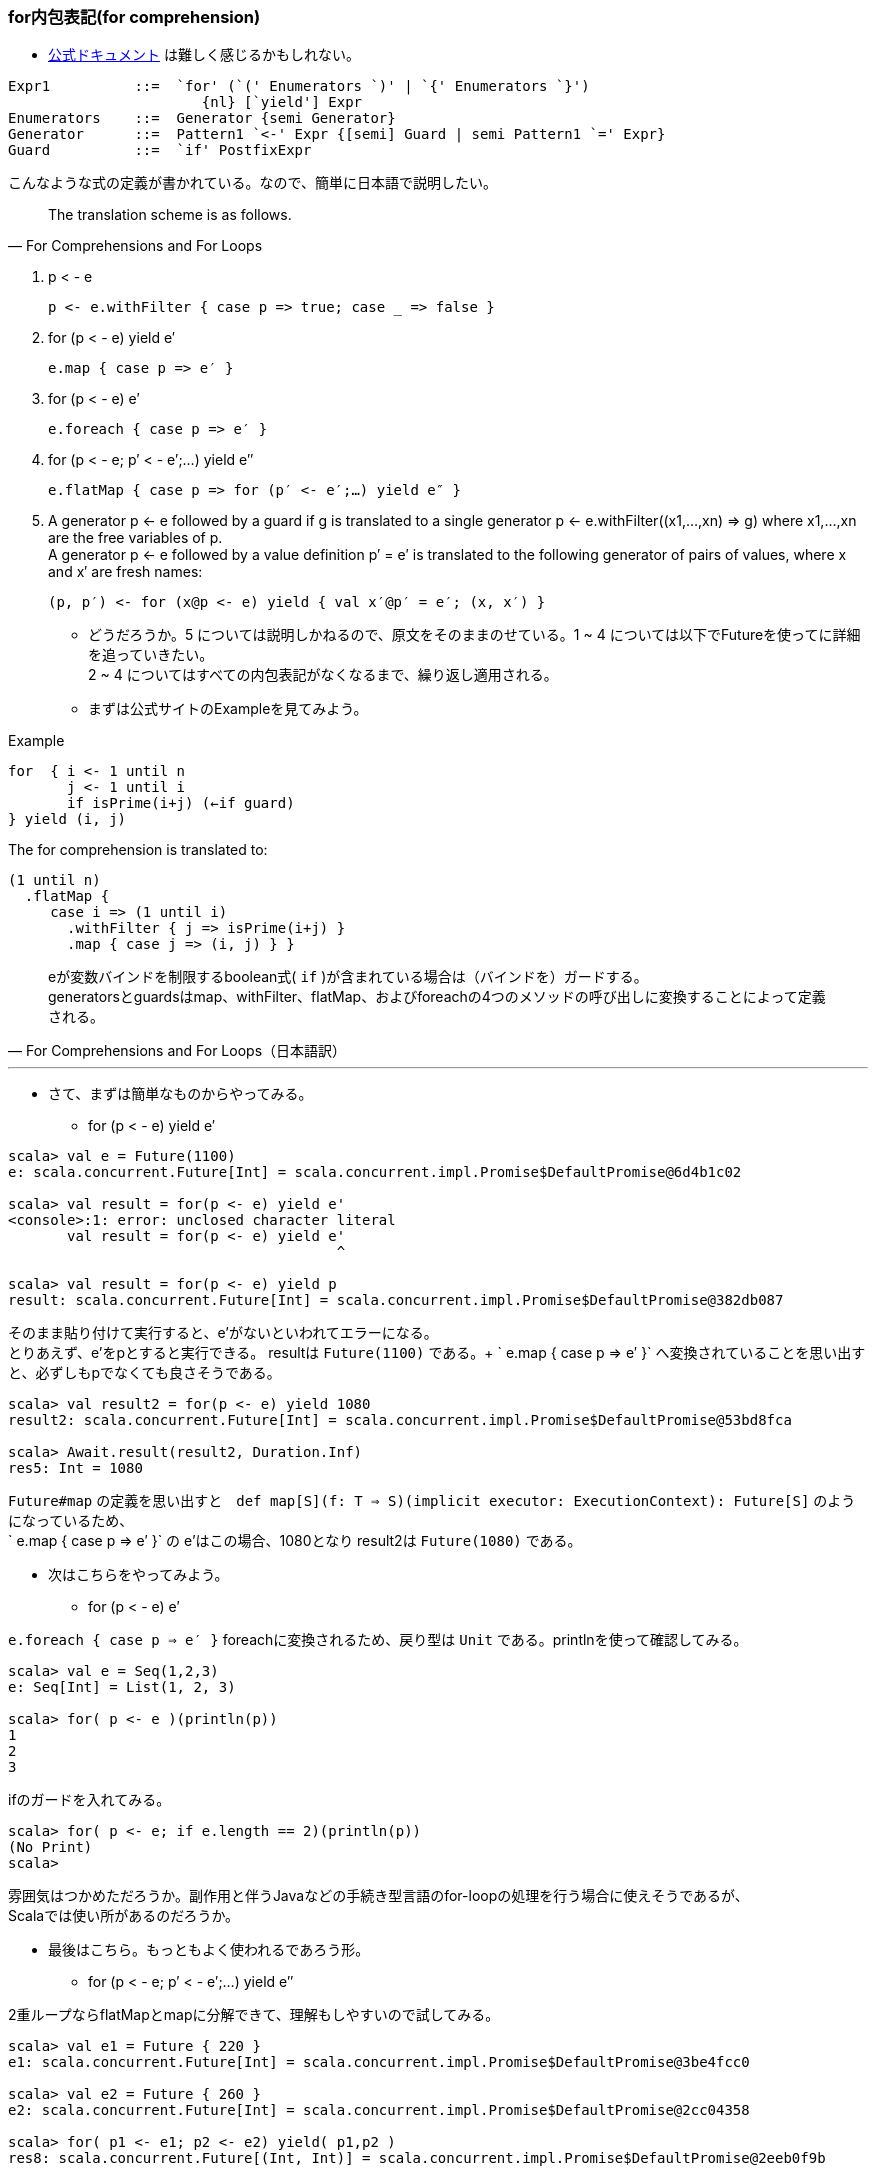 === for内包表記(for comprehension)
- http://www.scala-lang.org/files/archive/spec/2.11/06-expressions.html#for-comprehensions-and-for-loops[公式ドキュメント, window="_blank"]
は難しく感じるかもしれない。 +
----
Expr1          ::=  `for' (`(' Enumerators `)' | `{' Enumerators `}')
                       {nl} [`yield'] Expr
Enumerators    ::=  Generator {semi Generator}
Generator      ::=  Pattern1 `<-' Expr {[semi] Guard | semi Pattern1 `=' Expr}
Guard          ::=  `if' PostfixExpr
----
こんなような式の定義が書かれている。なので、簡単に日本語で説明したい。

[quote, For Comprehensions and For Loops]
The translation scheme is as follows.

. p < - e

    p <- e.withFilter { case p => true; case _ => false }

. for (p < - e) yield e′

    e.map { case p => e′ }

. for (p < - e) e′

    e.foreach { case p => e′ }

. for (p < - e; p′ < - e′;…) yield e″

    e.flatMap { case p => for (p′ <- e′;…) yield e″ }

. A generator p <- e followed by a guard if g is translated to a single generator p <- e.withFilter((x1,…,xn) => g) where x1,…,xn are the free variables of p. +
A generator p <- e followed by a value definition p′ = e′ is translated to the following generator of pairs of values, where x and x′ are fresh names:

    (p, p′) <- for (x@p <- e) yield { val x′@p′ = e′; (x, x′) }

- どうだろうか。5 については説明しかねるので、原文をそのままのせている。1 ~ 4 については以下でFutureを使ってに詳細を追っていきたい。 +
2 ~ 4 についてはすべての内包表記がなくなるまで、繰り返し適用される。
- まずは公式サイトのExampleを見てみよう。

.Example
[source, scala]
----
for  { i <- 1 until n
       j <- 1 until i
       if isPrime(i+j) (←if guard)
} yield (i, j)
----
The for comprehension is translated to:
[source, scala]
----
(1 until n)
  .flatMap {
     case i => (1 until i)
       .withFilter { j => isPrime(i+j) }
       .map { case j => (i, j) } }
----
[quote, For Comprehensions and For Loops（日本語訳）]
eが変数バインドを制限するboolean式( `if` )が含まれている場合は（バインドを）ガードする。 +
generatorsとguardsはmap、withFilter、flatMap、およびforeachの4つのメソッドの呼び出しに変換することによって定義される。 +

'''

- さて、まずは簡単なものからやってみる。
[square]
* for (p < - e) yield e′

[source, scala, linenums]
----
scala> val e = Future(1100)
e: scala.concurrent.Future[Int] = scala.concurrent.impl.Promise$DefaultPromise@6d4b1c02

scala> val result = for(p <- e) yield e'
<console>:1: error: unclosed character literal
       val result = for(p <- e) yield e'
                                       ^

scala> val result = for(p <- e) yield p
result: scala.concurrent.Future[Int] = scala.concurrent.impl.Promise$DefaultPromise@382db087
----
そのまま貼り付けて実行すると、e'がないといわれてエラーになる。 +
とりあえず、e'をpとすると実行できる。 resultは `Future(1100)` である。+
` e.map { case p => e′ }` へ変換されていることを思い出すと、必ずしもpでなくても良さそうである。

----
scala> val result2 = for(p <- e) yield 1080
result2: scala.concurrent.Future[Int] = scala.concurrent.impl.Promise$DefaultPromise@53bd8fca

scala> Await.result(result2, Duration.Inf)
res5: Int = 1080
----
`Future#map` の定義を思い出すと　`def map[S](f: T => S)(implicit executor: ExecutionContext): Future[S]` のようになっているため、 +
` e.map { case p => e′ }` の e'はこの場合、1080となり result2は `Future(1080)` である。

- 次はこちらをやってみよう。
[square]
* for (p < - e) e′ +

`e.foreach { case p => e′ }` foreachに変換されるため、戻り型は `Unit` である。printlnを使って確認してみる。

----
scala> val e = Seq(1,2,3)
e: Seq[Int] = List(1, 2, 3)

scala> for( p <- e )(println(p))
1
2
3
----
ifのガードを入れてみる。
----
scala> for( p <- e; if e.length == 2)(println(p))
(No Print)
scala>
----
雰囲気はつかめただろうか。副作用と伴うJavaなどの手続き型言語のfor-loopの処理を行う場合に使えそうであるが、 +
Scalaでは使い所があるのだろうか。

- 最後はこちら。もっともよく使われるであろう形。
* for (p < - e; p′ < - e′;…) yield e″ +

2重ループならflatMapとmapに分解できて、理解もしやすいので試してみる。

----
scala> val e1 = Future { 220 }
e1: scala.concurrent.Future[Int] = scala.concurrent.impl.Promise$DefaultPromise@3be4fcc0

scala> val e2 = Future { 260 }
e2: scala.concurrent.Future[Int] = scala.concurrent.impl.Promise$DefaultPromise@2cc04358

scala> for( p1 <- e1; p2 <- e2) yield( p1,p2 )
res8: scala.concurrent.Future[(Int, Int)] = scala.concurrent.impl.Promise$DefaultPromise@2eeb0f9b

// 公式サイトのとおり、変換する。（ひたむきに）
scala> e1.flatMap{ case p1 => for(p2 <- e2) yield( p1,p2 ) }
res9: scala.concurrent.Future[(Int, Int)] = scala.concurrent.impl.Promise$DefaultPromise@2cd4e16a
// （ひたむきに）
scala> e1.flatMap{ case p1 => e2.map( p2 => ( p1, p2 ) ) }
res10: scala.concurrent.Future[(Int, Int)] = scala.concurrent.impl.Promise$DefaultPromise@413d1baf

----
どうも、変換できているようだ。ともに `Future(220,260)` である。 +
これでは簡単すぎるので、もう少し手をいれたい。ifでガードしてみる。

----
scala> for( p1 <- e1; if p1 == 230; p2 <- e2 ) yield(p1, p2)
res11: scala.concurrent.Future[(Int, Int)] = scala.concurrent.impl.Promise$DefaultPromise@79be91eb

scala> val result2 = for( p1 <- e1; if p1 == 230; p2 <- e2 ) yield(p1, p2)
result2: scala.concurrent.Future[(Int, Int)] = scala.concurrent.impl.Promise$DefaultPromise@2ab9e43e

scala> Await.result(result2, Duration.Inf)
java.util.NoSuchElementException: Future.filter predicate is not satisfied
  at scala.concurrent.Future$$anonfun$filter$1.apply(Future.scala:278)
  at scala.util.Success$$anonfun$map$1.apply(Try.scala:236)
  at scala.util.Try$.apply(Try.scala:191)
  at scala.util.Success.map(Try.scala:236)
  at scala.concurrent.Future$$anonfun$map$1.apply(Future.scala:235)
  at scala.concurrent.Future$$anonfun$map$1.apply(Future.scala:235)
  at scala.concurrent.impl.CallbackRunnable.run(Promise.scala:32)
  at scala.concurrent.impl.ExecutionContextImpl$AdaptedForkJoinTask.exec(ExecutionContextImpl.scala:121)
  at scala.concurrent.forkjoin.ForkJoinTask.doExec(ForkJoinTask.java:260)
  at scala.concurrent.forkjoin.ForkJoinPool$WorkQueue.runTask(ForkJoinPool.java:1339)
  at scala.concurrent.forkjoin.ForkJoinPool.runWorker(ForkJoinPool.java:1979)
  at scala.concurrent.forkjoin.ForkJoinWorkerThread.run(ForkJoinWorkerThread.java:107)
----
ifでguardして、p2 < - e2が実行されていないのか、Await.resultで結果を取得しようとすると `NoSuchElementException` が発生する。 +

----
scala> val result2 = for( p1 <- e1; if p1 == 220; p2 <- e2 ) yield(p1,p2)
result2: scala.concurrent.Future[(Int, Int)] = scala.concurrent.impl.Promise$DefaultPromise@2d593b56

scala> Await.result(result2, Duration.Inf)
res14: (Int, Int) = (220,260)
----
ifのguardがtrueの場合、例外は発生しない。 +
さきほどのスタックトレースをみると、以下のとおりなので もう一度 `Future` のソースコードに戻る。 +
----
java.util.NoSuchElementException: Future.filter predicate is not satisfied
  at scala.concurrent.Future$$anonfun$filter$1.apply(Future.scala:278)
----

.Future.scala:278
[source, scala]
----
/** Creates a new future by filtering the value of the current future with a predicate.
 *
 *  If the current future contains a value which satisfies the predicate, the new future will also hold that value.
 *  Otherwise, the resulting future will fail with a `NoSuchElementException`.
 *
 *  If the current future fails, then the resulting future also fails.
 *
 *  Example:
 *  {{{
 *  val f = future { 5 }
 *  val g = f filter { _ % 2 == 1 }
 *  val h = f filter { _ % 2 == 0 }
 *  Await.result(g, Duration.Zero) // evaluates to 5
 *  Await.result(h, Duration.Zero) // throw a NoSuchElementException
 *  }}}
 */
def filter(pred: T => Boolean)(implicit executor: ExecutionContext): Future[T] =
  map {
    r => if (pred(r)) r else throw new NoSuchElementException("Future.filter predicate is not satisfied") // 278行目
  }
----
さきほどのif guardではFuture#filterが呼び出されており、`NoSuchElementException` が `throw` されていることがスタックトレースから読み取れる。

- ifのguardがどのメソッドを呼び出すかは、タイプ（型）の実装による。footnote:[公式サイトを参照のこと。]

=== Akka Actor

****
Scalaで非同期処理を行う際にFutureとともに利用されることの多い、Akka Actorライブラリについて以下の観点で簡単にまとめる。 +
1. actorとは何か +
2. Java並行計算ライブラリの問題点 +
3. Akka Actorの構成
4. tellとask +
5. persistence +
6. clustering +
****
詳細については http://akka.io/docs/[Akka Documentation, window="_blank"]を参照してほしい。

. actorとは何か +
actorの語源は並行計算の数学モデルである https://ja.wikipedia.org/wiki/%E3%82%A2%E3%82%AF%E3%82%BF%E3%83%BC%E3%83%A2%E3%83%87%E3%83%AB[アクターモデル, window="_blank"]
の汎用的基本要素の概念であるアクターである。 +
アクターモデルの基本は「全てのものはアクターである」という哲学である。 +
アクターシステムとしてモデル化可能な最も理解しやすい例が電子メールであり、アカウントをアクター、メールアドレスをアクターのアドレスとする。 +
(以上、wikipediaより抜粋) +

. 既存の並行計算ライブラリの問題点と違い +
- 従来のJava言語で考えてみると、スレッドセーフな実装の際に `synchronized` や `volatile` などを使うが、
`synchronized` はオブジェクトをロックするため、排他制御が必要なる。 ロックするスコープについては細心の注意が必要である。
`volatile`　は共有メモリと作業コピーの間で同期処理を行うが、言語仕様レベルのメモリーモデルの正確な理解が必要で、
実装の難易度が非常に高くデバックは困難である。
ただし最近では `ForkJoinPool(1.7)` や `CompletableFuture(1.8)` など非同期処理やサブタスクを扱える機能が提供されている。

- 比較してアクターシステムにおける特徴を以下にまとめる。
** 個々のアクターは独立しており、メモリや状態を共有することがない。 +
** アクターモデルはキューイング機構（一度に一つのメッセージだけを処理する）を採用することにより、ロックを排除している。 +
** メッセージは常に値のコピーであるため、参照渡しによる可変状態の共有を防ぎ、2つのクライアントが同じ変数に同時にアクセスする可能性もなくなる。 +
** アクターベースのシステムではメソッドを外部に公開することが（必要が）ないため、完全にカプセル化されている。 +

. Akka Actorの構成footnote:[http://doc.akka.io/docs/akka/2.4.0/general/addressing.html] +
Akka Actorのソースコードを見ながら、Actorを構成している要素を整理していく。

.akka.actor.Actor.context
[source, scala]
----
/**
 * Stores the context for this actor, including self, and sender.
 * It is implicit to support operations such as `forward`.
 *
 * WARNING: Only valid within the Actor itself, so do not close over it and
 * publish it to other threads!
 *
 * [[akka.actor.ActorContext]] is the Scala API. `getContext` returns a
 * [[akka.actor.UntypedActorContext]], which is the Java API of the actor
 * context.
 */
implicit val context: ActorContext = {
  val contextStack = ActorCell.contextStack.get
  if ((contextStack.isEmpty) || (contextStack.head eq null))
    throw ActorInitializationException(
      s"You cannot create an instance of [${getClass.getName}] explicitly using the constructor (new). " +
        "You have to use one of the 'actorOf' factory methods to create a new actor. See the documentation.")
  val c = contextStack.head
  ActorCell.contextStack.set(null :: contextStack)
  c
}
----
ActorCell.contextStackは 実際は `java.lang.ThreadLocal` であるが、注目したいのは ActorInitializationExceptionが投げられる可能性があるということと、
context（暗黙変数）がActorCellに依存していることである。

.akka.actor.Actor.self
[source, scala]
----
/**
 * The 'self' field holds the ActorRef for this actor.
 * <p/>
 * Can be used to send messages to itself:
 * <pre>
 * self ! message
 * </pre>
 */
implicit final val self = context.self //MUST BE A VAL, TRUST ME
----
selfは自分自身の参照である。とコメントには記述されている。 +
つまり自分自身は `context.self` なのである。

.akka.actor.ActorContext
[source, scala]
----
/**
 * The actor context - the view of the actor cell from the actor.
 * Exposes contextual information for the actor and the current message.
 *
 * There are several possibilities for creating actors (see [[akka.actor.Props]]
 * for details on `props`):
 *
 * {{{
 * // Java or Scala
 * context.actorOf(props, "name")
 * context.actorOf(props)
 *
 * // Scala
 * context.actorOf(Props[MyActor])
 * context.actorOf(Props(classOf[MyActor], arg1, arg2), "name")
 *
 * // Java
 * getContext().actorOf(Props.create(MyActor.class));
 * getContext().actorOf(Props.create(MyActor.class, arg1, arg2), "name");
 * }}}
 *
 * Where no name is given explicitly, one will be automatically generated.
 */
trait ActorContext extends ActorRefFactory {

  def self: ActorRef

  /**
   * Retrieve the Props which were used to create this actor.
   */
  def props: Props

  ...
----
コメントにある actorOfメソッドは `ActorRefFactory` で定義されているActor生成メソッドである。 +
Actorに戻ろう。 +

.akka.actor.Actor#sender()
[source, scala]
----
/**
 * The reference sender Actor of the last received message.
 * Is defined if the message was sent from another Actor,
 * else `deadLetters` in [[akka.actor.ActorSystem]].
 *
 * WARNING: Only valid within the Actor itself, so do not close over it and
 * publish it to other threads!
 */
final def sender(): ActorRef = context.sender()
----
sender()は最後に自身が受け取ったメッセージの送信元のActorの参照を保持している。 +

.akka.actor.Actor#receive
[source, scala]
----
/**
 * This defines the initial actor behavior, it must return a partial function
 * with the actor logic.
 */
//#receive
def receive: Actor.Receive
//#receive
----
Actorの振る舞いを実装する唯一のメソッドで、戻り型が `Actor.Receive` となっている。 +
`Actor.Receive` はコンパニオンブジェクトに以下のように定義されている。

[source, scala]
----
type Receive = PartialFunction[Any, Unit]
----

ここまで見てきてActorが以下のような構成に成っているのがわかった。（ソースコードの全文は読者自身で確かめて欲しい。） +

`Actor` は `ActorCell` から生成される `ActorContext(.context)` を保持しており .contextには自身への参照、送信元の参照、
親子関係（parent, children, system)といった情報が設定されている。また、.contextは `ActorRefFactory` を継承しており
ライフサイクルに関わる `actorOf` や　`stop` メソッドも参照することが可能である。 +
`ActorRefFactory` は　`ActorRefProvider` の参照も保持している。（actorのproviderの種類については別項で説明する。）
ActorのConfigurationについては `akka.actor.ActorSystem.Settings` に書かれているので、詳細を知りたい場合はそちらを確認することになるのだが、
基本的には公式ドキュメントfootnote:[http://doc.akka.io/docs/akka/2.4.0/general/configuration.html]を参照すれば事足りるであろう。

. tellとask +
理論的な話はこのくらいにして、具体的にAkka Actorを使うために知るべきことにフォーカスを当てていきたい。

- tell

- ask

. persistence +

. clustering +

'''
